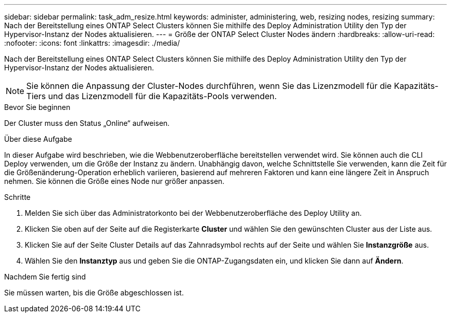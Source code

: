 ---
sidebar: sidebar 
permalink: task_adm_resize.html 
keywords: administer, administering, web, resizing nodes, resizing 
summary: Nach der Bereitstellung eines ONTAP Select Clusters können Sie mithilfe des Deploy Administration Utility den Typ der Hypervisor-Instanz der Nodes aktualisieren. 
---
= Größe der ONTAP Select Cluster Nodes ändern
:hardbreaks:
:allow-uri-read: 
:nofooter: 
:icons: font
:linkattrs: 
:imagesdir: ./media/


[role="lead"]
Nach der Bereitstellung eines ONTAP Select Clusters können Sie mithilfe des Deploy Administration Utility den Typ der Hypervisor-Instanz der Nodes aktualisieren.


NOTE: Sie können die Anpassung der Cluster-Nodes durchführen, wenn Sie das Lizenzmodell für die Kapazitäts-Tiers und das Lizenzmodell für die Kapazitäts-Pools verwenden.

.Bevor Sie beginnen
Der Cluster muss den Status „Online“ aufweisen.

.Über diese Aufgabe
In dieser Aufgabe wird beschrieben, wie die Webbenutzeroberfläche bereitstellen verwendet wird. Sie können auch die CLI Deploy verwenden, um die Größe der Instanz zu ändern. Unabhängig davon, welche Schnittstelle Sie verwenden, kann die Zeit für die Größenänderung-Operation erheblich variieren, basierend auf mehreren Faktoren und kann eine längere Zeit in Anspruch nehmen. Sie können die Größe eines Node nur größer anpassen.

.Schritte
. Melden Sie sich über das Administratorkonto bei der Webbenutzeroberfläche des Deploy Utility an.
. Klicken Sie oben auf der Seite auf die Registerkarte *Cluster* und wählen Sie den gewünschten Cluster aus der Liste aus.
. Klicken Sie auf der Seite Cluster Details auf das Zahnradsymbol rechts auf der Seite und wählen Sie *Instanzgröße* aus.
. Wählen Sie den *Instanztyp* aus und geben Sie die ONTAP-Zugangsdaten ein, und klicken Sie dann auf *Ändern*.


.Nachdem Sie fertig sind
Sie müssen warten, bis die Größe abgeschlossen ist.
